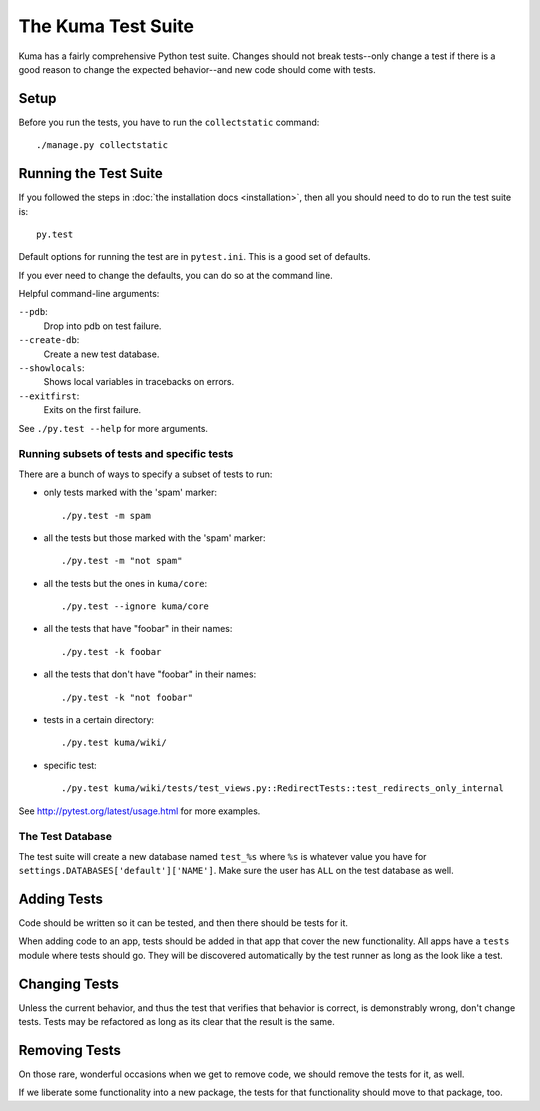 ======================
The Kuma Test Suite
======================

Kuma has a fairly comprehensive Python test suite. Changes should not break
tests--only change a test if there is a good reason to change the expected
behavior--and new code should come with tests.


Setup
=====

Before you run the tests, you have to run the ``collectstatic`` command::

    ./manage.py collectstatic

Running the Test Suite
======================

If you followed the steps in :doc:`the installation docs <installation>`,
then all you should need to do to run the test suite is::

    py.test


Default options for running the test are in ``pytest.ini``. This is a
good set of defaults.

If you ever need to change the defaults, you can do so at the command
line.

Helpful command-line arguments:

``--pdb``:
  Drop into pdb on test failure.

``--create-db``:
  Create a new test database.

``--showlocals``:
  Shows local variables in tracebacks on errors.

``--exitfirst``:
  Exits on the first failure.

See ``./py.test --help`` for more arguments.


Running subsets of tests and specific tests
-------------------------------------------

There are a bunch of ways to specify a subset of tests to run:

* only tests marked with the 'spam' marker::

    ./py.test -m spam

* all the tests but those marked with the 'spam' marker::

    ./py.test -m "not spam"

* all the tests but the ones in ``kuma/core``::

    ./py.test --ignore kuma/core

* all the tests that have "foobar" in their names::

    ./py.test -k foobar

* all the tests that don't have "foobar" in their names::

    ./py.test -k "not foobar"

* tests in a certain directory::

    ./py.test kuma/wiki/

* specific test::

    ./py.test kuma/wiki/tests/test_views.py::RedirectTests::test_redirects_only_internal

See http://pytest.org/latest/usage.html for more examples.


The Test Database
-----------------

The test suite will create a new database named ``test_%s`` where ``%s`` is
whatever value you have for ``settings.DATABASES['default']['NAME']``. Make
sure the user has ``ALL`` on the test database as well.

Adding Tests
============

Code should be written so it can be tested, and then there should be tests for
it.

When adding code to an app, tests should be added in that app that cover the
new functionality. All apps have a ``tests`` module where tests should go. They
will be discovered automatically by the test runner as long as the look like a
test.


Changing Tests
==============

Unless the current behavior, and thus the test that verifies that behavior is
correct, is demonstrably wrong, don't change tests. Tests may be refactored as
long as its clear that the result is the same.


Removing Tests
==============

On those rare, wonderful occasions when we get to remove code, we should remove
the tests for it, as well.

If we liberate some functionality into a new package, the tests for that
functionality should move to that package, too.
